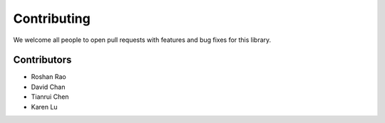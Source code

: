 Contributing
=====================================

We welcome all people to open pull requests with features and bug fixes for this library. 

###############
Contributors
###############

- Roshan Rao
- David Chan
- Tianrui Chen
- Karen Lu